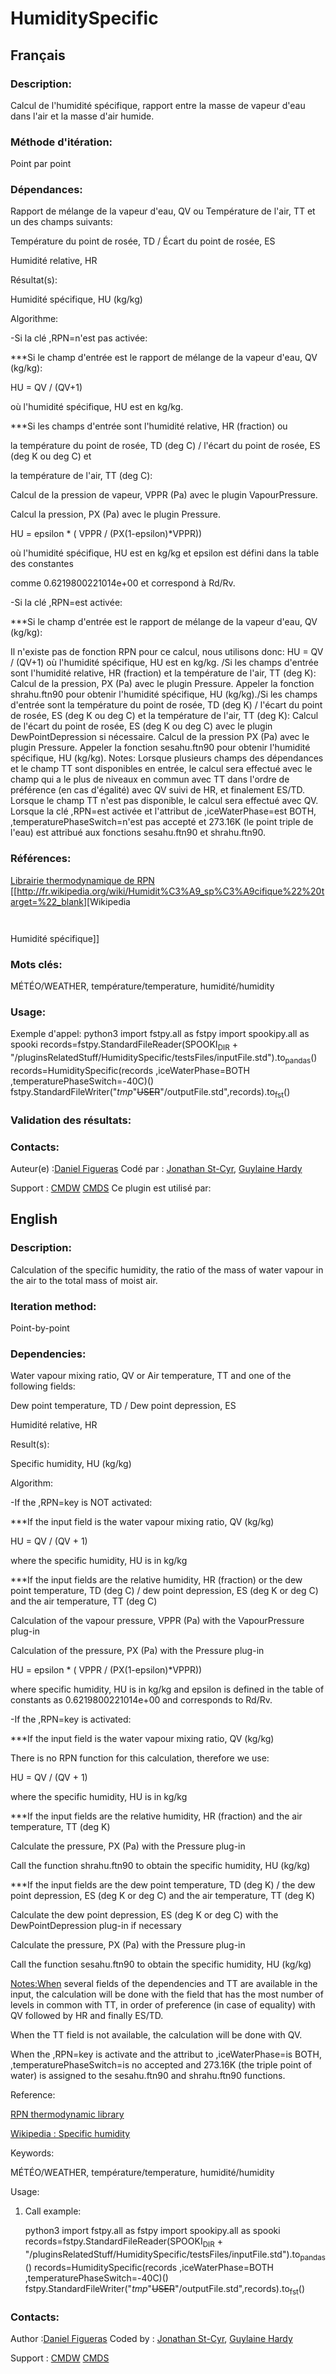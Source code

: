#+TITLE_:  HUMIDITYSPECIFIC

* HumiditySpecific

** Français

*** Description:
Calcul de l'humidité spécifique, rapport entre la masse de vapeur
d'eau dans l'air et la masse d'air humide.

*** Méthode d'itération:
Point par point

*** Dépendances:
Rapport de mélange de la vapeur d'eau, QV ou Température de l'air,
TT et un des champs suivants:
                                                                                       
   Température du point de rosée, TD / Écart du point de rosée, ES                                  
                                                                                         
                                                                                       
   Humidité relative, HR                                                                            
                                                                                         
 Résultat(s):

                                                                           
                                                                                       
   Humidité spécifique, HU (kg/kg)                                                                  
                                                                                         
 Algorithme:

                                                                           
                                                                                       
   -Si la clé ,RPN=n'est pas activée:

                                                                                         
                                                                           
                                                                                       
 

***Si le champ d'entrée est le rapport de mélange de la vapeur d'eau, QV (kg/kg):

                                                                                         
                                                                           
                                                                                       
   HU = QV / (QV+1)                                                                                 
                                                                                         
                                                                                       
   où l'humidité spécifique, HU est en kg/kg.                                                       
                                                                                         
                                                                                       
 

***Si les champs d'entrée sont l'humidité relative, HR (fraction) ou                               
                                                                                         
                                                                                       
   la température du point de rosée, TD (deg C) / l'écart du point de rosée, ES (deg K ou deg C) et 
                                                                                         
                                                                                       
   la température de l'air, TT (deg C):

                                                                                         
                                                                           
                                                                                       
   Calcul de la pression de vapeur, VPPR (Pa) avec le plugin VapourPressure.                        
                                                                                         
                                                                                       
   Calcul la pression, PX (Pa) avec le plugin Pressure.                                             
                                                                                         
                                                                                       
   HU = epsilon * ( VPPR / (PX(1-epsilon)*VPPR))                                                    
                                                                                         
                                                                                       
   où l'humidité spécifique, HU est en kg/kg et epsilon est défini dans la table des constantes     
                                                                                         
                                                                                       
   comme 0.6219800221014e+00 et correspond à Rd/Rv.                                                 
                                                                                         
                                                                                       
   -Si la clé ,RPN=est activée:

                                                                                         
                                                                           
                                                                                       
 

***Si le champ d'entrée est le rapport de mélange de la vapeur d'eau, QV (kg/kg):

                                                                                         
Il n'existe pas de fonction RPN pour ce calcul, nous utilisons donc:
HU = QV / (QV+1) où l'humidité spécifique,
HU est en kg/kg. /Si les champs d'entrée sont l'humidité relative, HR
(fraction) et la température de l'air, TT (deg K):
Calcul de la pression, PX (Pa) avec le
plugin Pressure. Appeler la fonction shrahu.ftn90 pour obtenir
l'humidité spécifique, HU (kg/kg)./Si les champs d'entrée sont la
température du point de rosée, TD (deg K) / l'écart du point de rosée,
ES (deg K ou deg C) et la température de l'air, TT (deg K):
Calcul de l'écart du point de rosée, ES (deg
K ou deg C) avec le plugin DewPointDepression si nécessaire. Calcul de
la pression PX (Pa) avec le plugin Pressure. Appeler la fonction
sesahu.ftn90 pour obtenir l'humidité spécifique, HU (kg/kg). Notes:
Lorsque plusieurs champs des dépendances et le champ TT sont
disponibles en entrée, le calcul sera effectué avec le champ qui a le
plus de niveaux en commun avec TT dans l'ordre de préférence (en cas
d'égalité) avec QV suivi de HR, et finalement ES/TD. Lorsque le champ
TT n'est pas disponible, le calcul sera effectué avec QV. Lorsque la
clé ,RPN=est activée et l'attribut de ,iceWaterPhase=est BOTH,
,temperaturePhaseSwitch=n'est pas accepté et 273.16K (le point triple
de l'eau) est attribué aux fonctions sesahu.ftn90 et shrahu.ftn90.

*** Références:
[[https://wiki.cmc.ec.gc.ca/images/6/60/Tdpack2011.pdf][Librairie
thermodynamique de RPN]]
[[http://fr.wikipedia.org/wiki/Humidit%C3%A9_sp%C3%A9cifique%22%20target=%22_blank][Wikipedia
:
Humidité spécifique]]

*** Mots clés:
MÉTÉO/WEATHER, température/temperature, humidité/humidity

*** Usage:
Exemple d'appel:
python3
import fstpy.all as fstpy
import spookipy.all as spooki
records=fstpy.StandardFileReader(SPOOKI_DIR + "/pluginsRelatedStuff/HumiditySpecific/testsFiles/inputFile.std").to_pandas()
records=HumiditySpecific(records ,iceWaterPhase=BOTH ,temperaturePhaseSwitch=-40C)()
fstpy.StandardFileWriter("/tmp/"+USER+"/outputFile.std",records).to_fst()

*** Validation des résultats:

*** Contacts:
Auteur(e) :[[/wiki/Daniel_Figueras][Daniel Figueras]] Codé par :
[[https://wiki.cmc.ec.gc.ca/wiki/User:Stcyrj][Jonathan St-Cyr]],
[[https://wiki.cmc.ec.gc.ca/wiki/User:Hardyg][Guylaine Hardy]]

Support :
[[https://wiki.cmc.ec.gc.ca/wiki/CMDW][CMDW]]
[[https://wiki.cmc.ec.gc.ca/wiki/CMDS][CMDS]]
Ce plugin est utilisé par:

** English

*** Description:
Calculation of the specific humidity, the ratio of the mass of water
vapour in the air to the total mass of moist air.

*** Iteration method:
Point-by-point

*** Dependencies:
Water vapour mixing ratio, QV or Air temperature, TT and one of the
following fields:
                                                                                                                                                                                                                                                                    
   Dew point temperature, TD / Dew point depression, ES                                                                                                                                                                                                                          
                                                                                                                                                                                                                                                                      
                                                                                                                                                                                                                                                                    
   Humidité relative, HR                                                                                                                                                                                                                                                         
                                                                                                                                                                                                                                                                      
 Result(s):

                                                                                                                                                                                                                                                        
                                                                                                                                                                                                                                                                    
   Specific humidity, HU (kg/kg)                                                                                                                                                                                                                                                 
                                                                                                                                                                                                                                                                      
 Algorithm:

                                                                                                                                                                                                                                                        
                                                                                                                                                                                                                                                                    
   -If the ,RPN=key is NOT activated:

                                                                                                                                                                                                                                                                      
                                                                                                                                                                                                                                                        
                                                                                                                                                                                                                                                                    
 

***If the input field is the water vapour mixing ratio, QV (kg/kg)                                                                                                                                                                                                              
                                                                                                                                                                                                                                                                      
                                                                                                                                                                                                                                                                    
   HU = QV / (QV + 1)                                                                                                                                                                                                                                                            
                                                                                                                                                                                                                                                                      
                                                                                                                                                                                                                                                                    
   where the specific humidity, HU is in kg/kg                                                                                                                                                                                                                                   
                                                                                                                                                                                                                                                                      
                                                                                                                                                                                                                                                                    
 

***If the input fields are the relative humidity, HR (fraction) or the dew point temperature, TD (deg C) / dew point depression, ES (deg K or deg C) and the air temperature, TT (deg C)                                                                                        
                                                                                                                                                                                                                                                                      
                                                                                                                                                                                                                                                                    
   Calculation of the vapour pressure, VPPR (Pa) with the VapourPressure plug-in                                                                                                                                                                                                 
                                                                                                                                                                                                                                                                      
                                                                                                                                                                                                                                                                    
   Calculation of the pressure, PX (Pa) with the Pressure plug-in                                                                                                                                                                                                                
                                                                                                                                                                                                                                                                      
                                                                                                                                                                                                                                                                    
   HU = epsilon * ( VPPR / (PX(1-epsilon)*VPPR))                                                                                                                                                                                                                                 
                                                                                                                                                                                                                                                                      
                                                                                                                                                                                                                                                                    
   where specific humidity, HU is in kg/kg and epsilon is defined in the table of constants as 0.6219800221014e+00 and corresponds to Rd/Rv.                                                                                                                                     
                                                                                                                                                                                                                                                                      
                                                                                                                                                                                                                                                                    
   -If the ,RPN=key is activated:

                                                                                                                                                                                                                                                                      
                                                                                                                                                                                                                                                        
                                                                                                                                                                                                                                                                    
 

***If the input field is the water vapour mixing ratio, QV (kg/kg)                                                                                                                                                                                                              
                                                                                                                                                                                                                                                                      
 There is no RPN function for this calculation, therefore we use:

                                                                                                                                                                                                                                                        
                                                                                                                                                                                                                                                                    
   HU = QV / (QV + 1)                                                                                                                                                                                                                                                            
                                                                                                                                                                                                                                                                      
                                                                                                                                                                                                                                                                    
   where the specific humidity, HU is in kg/kg                                                                                                                                                                                                                                   
                                                                                                                                                                                                                                                                      
                                                                                                                                                                                                                                                                    
 

***If the input fields are the relative humidity, HR (fraction) and the air temperature, TT (deg K)                                                                                                                                                                             
                                                                                                                                                                                                                                                                      
                                                                                                                                                                                                                                                                    
   Calculate the pressure, PX (Pa) with the Pressure plug-in                                                                                                                                                                                                                     
                                                                                                                                                                                                                                                                      
                                                                                                                                                                                                                                                                    
   Call the function shrahu.ftn90 to obtain the specific humidity, HU (kg/kg)                                                                                                                                                                                                    
                                                                                                                                                                                                                                                                      
                                                                                                                                                                                                                                                                    
 

***If the input fields are the dew point temperature, TD (deg K) / the dew point depression, ES (deg K or deg C) and the air temperature, TT (deg K)                                                                                                                            
                                                                                                                                                                                                                                                                      
                                                                                                                                                                                                                                                                    
   Calculate the dew point depression, ES (deg K or deg C) with the DewPointDepression plug-in if necessary                                                                                                                                                                      
                                                                                                                                                                                                                                                                      
                                                                                                                                                                                                                                                                    
   Calculate the pressure, PX (Pa) with the Pressure plug-in                                                                                                                                                                                                                     
                                                                                                                                                                                                                                                                      
                                                                                                                                                                                                                                                                    
   Call the function sesahu.ftn90 to obtain the specific humidity, HU (kg/kg)                                                                                                                                                                                                    
                                                                                                                                                                                                                                                                      
                                                                                                                                                                                                                                                                    
   [[Notes:When]] several fields of the dependencies and TT are available in the input, the calculation will be done with the field that has the most number of levels in common with TT, in order of preference (in case of equality) with QV followed by HR and finally ES/TD. 
                                                                                                                                                                                                                                                                      
                                                                                                                                                                                                                                                                    
   When the TT field is not available, the calculation will be done with QV.                                                                                                                                                                                                     
                                                                                                                                                                                                                                                                      
                                                                                                                                                                                                                                                                    
   When the ,RPN=key is activate and the attribut to ,iceWaterPhase=is BOTH, ,temperaturePhaseSwitch=is no accepted and 273.16K (the triple point of water) is assigned to the sesahu.ftn90 and shrahu.ftn90 functions.                                                          
                                                                                                                                                                                                                                                                      
 Reference:

                                                                                                                                                                                                                                                        
                                                                                                                                                                                                                                                                    
   [[https://wiki.cmc.ec.gc.ca/images/6/60/Tdpack2011.pdf][RPN thermodynamic library]]                                                                                                                                                                                           
                                                                                                                                                                                                                                                                      
                                                                                                                                                                                                                                                                    
   [[http://en.wikipedia.org/wiki/Specific_humidity%22%20target=%22_blank][Wikipedia :
Specific humidity]]                                                                                                                                                                       
                                                                                                                                                                                                                                                                      
 Keywords:

                                                                                                                                                                                                                                                        
                                                                                                                                                                                                                                                                    
   MÉTÉO/WEATHER, température/temperature, humidité/humidity                                                                                                                                                                                                                     
                                                                                                                                                                                                                                                                      
 Usage:

**** Call example:
python3
import fstpy.all as fstpy
import spookipy.all as spooki
records=fstpy.StandardFileReader(SPOOKI_DIR + "/pluginsRelatedStuff/HumiditySpecific/testsFiles/inputFile.std").to_pandas()
records=HumiditySpecific(records ,iceWaterPhase=BOTH ,temperaturePhaseSwitch=-40C)()
fstpy.StandardFileWriter("/tmp/"+USER+"/outputFile.std",records).to_fst()

*** Contacts:
Author :[[/wiki/Daniel_Figueras][Daniel Figueras]] Coded by :
[[https://wiki.cmc.ec.gc.ca/wiki/User:Stcyrj][Jonathan St-Cyr]],
[[https://wiki.cmc.ec.gc.ca/wiki/User:Hardyg][Guylaine Hardy]]

Support :
[[https://wiki.cmc.ec.gc.ca/wiki/CMDW][CMDW]]
[[https://wiki.cmc.ec.gc.ca/wiki/CMDS][CMDS]]

